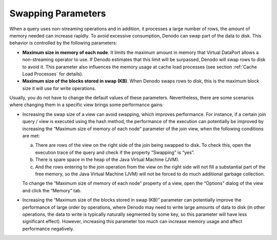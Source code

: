 ===================
Swapping Parameters
===================

When a query uses non-streaming operations and in addition, it processes
a large number of rows, the amount of memory needed can increase
rapidly. To avoid excessive consumption, Denodo can swap part of the
data to disk. This behavior is controlled by the following parameters:

-  **Maximum size in memory of each node**. It limits the maximum amount
   in memory that Virtual DataPort allows a non-streaming operator to
   use. If Denodo estimates that this limit will be surpassed, Denodo
   will swap rows to disk to avoid it. This parameter also influences
   the memory usage at cache load processes (see section :ref:`Cache Load
   Processes` for details).
-  **Maximum size of the blocks stored in swap (KB)**. When Denodo swaps
   rows to disk, this is the maximum block size it will use for write
   operations.

Usually, you do not have to change the default values of these
parameters. Nevertheless, there are some scenarios where changing them
in a specific view brings some performance gains:


-  Increasing the swap size of a view can avoid swapping, which improves
   performance. For instance, if a certain join query / view is executed
   using the hash method, the performance of the execution can potentially
   be improved by increasing the “Maximum size of memory of each node”
   parameter of the join view, when the following conditions are met:

   a. There are rows of the view on the right side of the join being
      swapped to disk. To check this, open the execution trace of the query
      and check if the property “Swapping” is “yes”.
   b. There is spare space in the heap of the Java Virtual Machine (JVM).
   c. And the rows entering to the join operation from the view on the
      right side will not fill a substantial part of the free memory, so
      the Java Virtual Machine (JVM) will not be forced to do much
      additional garbage collection.

   To change the “Maximum size of memory of each node” property of a view,
   open the “Options” dialog of the view and click the “Memory” tab.


-  Increasing the “Maximum size of the blocks stored in swap (KB)”
   parameter can potentially improve the performance of large order by
   operations, where Denodo may need to write large amounts of data to disk
   (in other operations, the data to write is typically naturally segmented
   by some key, so this parameter will have less significant effect).
   However, increasing this parameter too much can increase memory usage
   and affect performance negatively.


